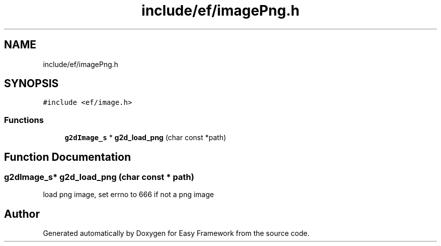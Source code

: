 .TH "include/ef/imagePng.h" 3 "Fri May 15 2020" "Version 0.4.5" "Easy Framework" \" -*- nroff -*-
.ad l
.nh
.SH NAME
include/ef/imagePng.h
.SH SYNOPSIS
.br
.PP
\fC#include <ef/image\&.h>\fP
.br

.SS "Functions"

.in +1c
.ti -1c
.RI "\fBg2dImage_s\fP * \fBg2d_load_png\fP (char const *path)"
.br
.in -1c
.SH "Function Documentation"
.PP 
.SS "\fBg2dImage_s\fP* g2d_load_png (char const * path)"
load png image, set errno to 666 if not a png image 
.SH "Author"
.PP 
Generated automatically by Doxygen for Easy Framework from the source code\&.
